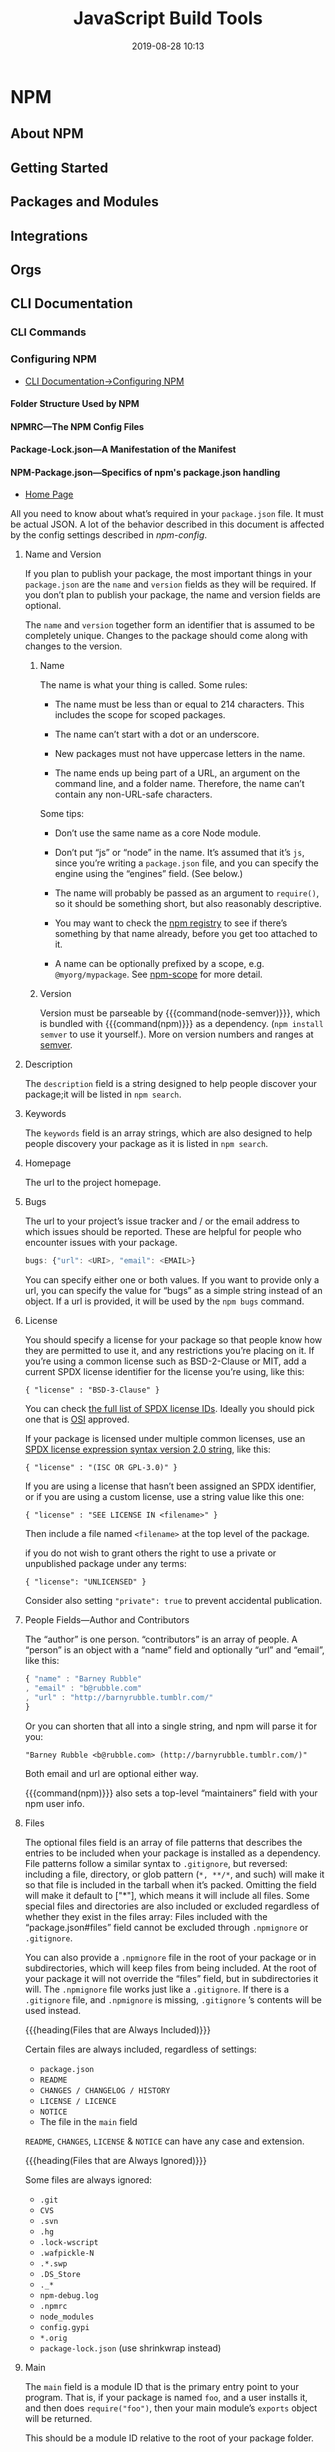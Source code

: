 # -*- mode:org -*-

#+title:JavaScript Build Tools
#+date:2019-08-28 10:13
#+macro: version Version 0.0.15

* NPM
** About NPM
** Getting Started
** Packages and Modules
** Integrations
** Orgs
** CLI Documentation
*** CLI Commands
*** Configuring NPM
- [[https://docs.npmjs.com/cli-documentation/files][CLI Documentation->Configuring NPM]]

**** Folder Structure Used by NPM

**** NPMRC---The NPM Config Files

**** Package-Lock.json---A Manifestation of the Manifest

**** NPM-Package.json---Specifics of npm's package.json handling
- [[https://docs.npmjs.com/files/package.json][Home Page]]

All you need to know about what’s required in your ~package.json~ file.  It
must be actual JSON.  A lot of the behavior described in this document is
affected by the config settings described in [[*Using NPM][npm-config]].

***** Name and Version
If you plan to publish your package, the most important things in your
~package.json~ are the =name= and =version= fields as they will be required.
If you don’t plan to publish your package, the name and version fields are
optional.

The =name= and =version= together form an identifier that is assumed to be
completely unique.  Changes to the package should come along with changes to
the version.

****** Name
The name is what your thing is called.  Some rules:

- The name must be less than or equal to 214 characters.  This includes the
  scope for scoped packages.

- The name can’t start with a dot or an underscore.

- New packages must not have uppercase letters in the name.

- The name ends up being part of a URL, an argument on the command line, and a
  folder name.  Therefore, the name can’t contain any non-URL-safe characters.


Some tips:

- Don’t use the same name as a core Node module.

- Don’t put “js” or “node” in the name.  It’s assumed that it’s ~js~, since
  you’re writing a ~package.json~ file, and you can specify the engine using
  the “engines” field.  (See below.)

- The name will probably be passed as an argument to ~require()~, so it should
  be something short, but also reasonably descriptive.

- You may want to check the [[https://www.npmjs.com/][npm registry]] to see if there’s something by that
  name already, before you get too attached to it.

- A name can be optionally prefixed by a scope, e.g. ~@myorg/mypackage~.  See
  [[https://docs.npmjs.com/misc/scope][npm-scope]] for more detail.

****** Version
Version must be parseable by {{{command(node-semver)}}}, which is bundled with
{{{command(npm)}}} as a dependency.  (=npm install semver= to use it
yourself.).  More on version numbers and ranges at [[https://docs.npmjs.com/misc/semver][semver]].

***** Description
#+cindex:@code{description} field
#+cindex:@code{npm search}
The =description= field is a string designed to help people discover your
package;it will be listed in ~npm search~.

***** Keywords
#+cindex:@code{keywords} field
#+cindex:@code{npm search}
The =keywords= field is an array strings, which are also designed to help
people discovery your package as it is listed in ~npm search~.

***** Homepage
#+cindex:@code{homepage} field
The url to the project homepage.

***** Bugs
#+cindex:@code{bugs} field
#+cindex:url
#+cindex:email
#+cindex:@code{npm bugs}
The url to your project’s issue tracker and / or the email address to which
issues should be reported.  These are helpful for people who encounter issues
with your package.

#+begin_src js
bugs: {"url": <URI>, "email": <EMAIL>}
#+end_src

You can specify either one or both values.  If you want to provide only a url,
you can specify the value for “bugs” as a simple string instead of an object.
If a url is provided, it will be used by the ~npm bugs~ command.

***** License
#+cindex:@code{license} field
#+cindex:SPDX license expression
You should specify a license for your package so that people know how they are
permitted to use it, and any restrictions you’re placing on it.  If you’re
using a common license such as BSD-2-Clause or MIT, add a current SPDX license
identifier for the license you’re using, like this:

: { "license" : "BSD-3-Clause" }

You can check [[https://spdx.org/licenses/][the full list of SPDX license IDs]].  Ideally you should pick one
that is [[https://opensource.org/licenses/alphabetical][OSI]] approved.

If your package is licensed under multiple common licenses, use an [[https://www.npmjs.com/package/spdx][SPDX license
expression syntax version 2.0 string]], like this:

: { "license" : "(ISC OR GPL-3.0)" }

If you are using a license that hasn’t been assigned an SPDX identifier, or if
you are using a custom license, use a string value like this one:

: { "license" : "SEE LICENSE IN <filename>" }

Then include a file named =<filename>= at the top level of the package.

if you do not wish to grant others the right to use a private or unpublished
package under any terms:

: { "license": "UNLICENSED" }

Consider also setting ="private": true= to prevent accidental publication.

***** People Fields---Author and Contributors
#+cindex:@code{people} fields
#+cindex:@code{author} field
#+cindex:@code{contributors} field
The “author” is one person. “contributors” is an array of people.  A “person” is
an object with a “name” field and optionally “url” and “email”, like this:

#+begin_src js
{ "name" : "Barney Rubble"
, "email" : "b@rubble.com"
, "url" : "http://barnyrubble.tumblr.com/"
}
#+end_src

Or you can shorten that all into a single string, and npm will parse it for
you:

: "Barney Rubble <b@rubble.com> (http://barnyrubble.tumblr.com/)"

Both email and url are optional either way.

#+cindex:@code{maintainers} field
#+cindex:npm user info
{{{command(npm)}}} also sets a top-level “maintainers” field with your npm user
info.

***** Files
#+cindex:@code{files} field
#+cindex:file patterns
#+cindex:@file{.gitignore}
#+cindex:glob patterns
The optional files field is an array of file patterns that describes the
entries to be included when your package is installed as a dependency.  File
patterns follow a similar syntax to ~.gitignore~, but reversed: including a
file, directory, or glob pattern (=*, **/*=, and such) will make it so that
file is included in the tarball when it’s packed.  Omitting the field will make
it default to ["*"], which means it will include all files.  Some special files
and directories are also included or excluded regardless of whether they exist
in the files array: Files included with the “package.json#files” field cannot
be excluded through ~.npmignore~ or ~.gitignore~.

#+cindex:@file{.npmignore} file
You can also provide a ~.npmignore~ file in the root of your package or in
subdirectories, which will keep files from being included.  At the root of your
package it will not override the “files” field, but in subdirectories it will.
The ~.npmignore~ file works just like a ~.gitignore~.  If there is a
~.gitignore~ file, and ~.npmignore~ is missing, ~.gitignore~ ’s contents will
be used instead.

{{{heading(Files that are Always Included)}}}

Certain files are always included, regardless of settings:

- ~package.json~
- ~README~
- ~CHANGES / CHANGELOG / HISTORY~
- ~LICENSE / LICENCE~
- ~NOTICE~
- The file in the =main= field


=README=, =CHANGES=, =LICENSE= & =NOTICE= can have any case and extension.

{{{heading(Files that are Always Ignored)}}}

Some files are always ignored:

- ~.git~
- ~CVS~
- ~.svn~
- ~.hg~
- ~.lock-wscript~
- ~.wafpickle-N~
- ~.*.swp~
- ~.DS_Store~
- ~._*~
- ~npm-debug.log~
- ~.npmrc~
- ~node_modules~
- ~config.gypi~
- ~*.orig~
- ~package-lock.json~ (use shrinkwrap instead)

***** Main
#+cindex:@code{main} field
The =main= field is a module ID that is the primary entry point to your
program.  That is, if your package is named =foo=, and a user installs it, and
then does ~require("foo")~, then your main module’s =exports= object will be
returned.

This should be a module ID relative to the root of your package folder.

For most modules, it makes the most sense to have a main script and often not
much else.

***** Browser
#+cindex:@code{browser} field
#+cindex:client-side
If your module is meant to be used client-side the =browser= field should be
used instead of the =main= field.  This is helpful to hint users that it might
rely on primitives that aren’t available in Node.js modules. (e.g. window).

***** Bin
#+cindex:@code{bin} field
#+cindex:executable files
#+cindex:@code{PATH}
A lot of packages have one or more executable files that they’d like to install
into the {{{var(PATH)}}}.  {{{command(npm)}}} makes this pretty easy (in fact,
it uses this feature to install the “npm” executable.)

To use this, supply a =bin= field in your ~package.json~ which is a map of
command name to local file name.  On install, {{{command(npm)}}} will symlink
that file into ~prefix/bin~ for global installs, or ~./node_modules/.bin/~ for
local installs.

For example, myapp could have this:

: { "bin" : { "myapp" : "./cli.js" } }

So, when you install =myapp=, it’ll create a symlink from the ~cli.js~ script
to ~/usr/local/bin/myapp~.

#+cindex:script
If you have a single executable, and its name should be the name of the
package, then you can just supply it as a string.  For example:

#+begin_src js
{ "name": "my-program"
, "version": "1.2.5"
, "bin": "./path/to/program" }
#+end_src

would be the same as this:

#+begin_src js
{ "name": "my-program"
, "version": "1.2.5"
, "bin" : { "my-program" : "./path/to/program" } }
#+end_src

Make sure that your file(s) referenced in bin starts with ~#!/usr/bin/env
node~, otherwise the scripts are started without the node executable!

**** Shrinkwrap.json---A Publishable Lockfile

*** Using NPM

* Babel
** Description
{{{heading(Babel is a JavaScript compiler)}}}

#+cindex:Babel
#+cindex:ECMAScript 2015
Babel is a toolchain that is mainly used to convert ECMAScript 2015+ code into
a backwards compatible version of JavaScript in current and older browsers or
environments.

Here are the main things Babel can do for you:

- Transform syntax

- Polyfill features that are missing in your target environment (through
  =@babel/polyfill=)

* WebPack
- [[https://webpack.js.org][WebPack Home]]


{{{heading(Webpack Concepts)}}}

#+cindex:bundler
#+cindex:module bundler
#+cindex:dependency graph
{{{command(webpack)}}} is a static module bundler for modern JavaScript
applications.  When {{{command(webpack)}}} processes your application, it
internally builds a *dependency graph* which maps every module your project
needs and generates one or more bundles.  Since version 4.0.0,
{{{command(webpack)}}} does not require a configuration file to bundle your
project.

** Guides
#+name:org-babel-tangle-file
#+header: :results output :exports results
#+begin_src emacs-lisp
(org-babel-tangle-file "Build_Tools.org")
#+end_src

*** Getting Started
#+cindex:modules, compile
#+cindex:compile modules
{{{command(webpack)}}} is used to compile JavaScript modules.

{{{noindent}}}You can interface with {{{command(webpack)}}} either from its CLI
or API.

**** Basic Setup

{{{heading(Install Webpack and Webpack CLI)}}}

1. Create a project directory and move into it:

   : mkdir examples/guides/getting-started/webpack-demo
   : cd examples/guides/getting-started/webpack-demo

2. Initialize {{{command(npm)}}}:
   : yarn init --yes --private

   The {{{option(--private)}}} option prevents the package from accidentally
   being published.

3. Install {{{command(webpack)}}} and {{{command(webpack-cli)}}} locally as
   development dependencies:

   : yarn add --dev webpack webpack-cli


#+caption:Webpack Basic Setup
#+name:webpack-basic-setup
#+header: :dir examples/guides/getting-started/webpack-demo
#+header: :results output :exports results
#+begin_src sh
#mkdir -p examples/guides/getting-started/webpack-demo
#cd examples/guides/getting-started/webpack-demo
yarn init --yes --private
yarn add webpack webpack-cli --dev
#+end_src

{{{heading(Create the Project Directory Structure)}}}

Now create the following directory structure, files and their contents, i.e.,
add a ~src~ directory for the project's ~index.js~ file, and add the project's
root HTML file, ~index.html~:

#+begin_example
webpack-demo
  |- package.json
+ |- index.html
+ |- /src
+   |- index.js
#+end_example

{{{subheading(Add Project's src/index.js File)}}}

#+caption:Install src/index.js
#+name:install-src-index.js
#+header: :mkdirp yes
#+begin_src js :tangle examples/guides/getting-started/webpack-demo/src/index.js
function component() {
  const element = document.createElement('div');

  // Lodash, currently included via a script, is required for this line to work
  element.innerHTML = _.join(['Hello', 'webpack'], ' ');

  return element;
}

document.body.appendChild(component());
#+end_src

{{{subheading(Add Project's index.html File)}}}

#+caption: Install index.html
#+name:install-index.html
#+begin_src html :tangle examples/guides/getting-started/webpack-demo/index.html
<!doctype html>
<html>
  <head>
    <title>Getting Started</title>
    <script src="https://unpkg.com/lodash@4.16.6"></script>
  </head>
  <body>
    <script src="./src/index.js"></script>
  </body>
</html>
#+end_src

***** Package.json After Basic Setup

{{{heading(Modify package.json)}}}

Remove the ~package.json~ file's =main= property:

#+name:remove-the-main-entry
#+header: :dir examples/guides/getting-started/webpack-demo
#+header: :results output :exports results
#+begin_src sh
sed -i '' -e '/main/d'
#+end_src

Let's look at what the ~package.json~ file looks like at this point:

#+name:show-package.json
#+header: :dir examples/guides/getting-started/webpack-demo
#+header: :results output :exports results
#+begin_src sh
cat package.json
#+end_src

***** Implicit Dependencies

#+cindex:dependencies, implicit
In this example, there are implicit dependencies between the =<script>= tags.
Our ~index.js~ file depends on {{{command(lodash)}}} being included in the page
before it runs.  This is because ~index.js~ never explicitly declares a need
for {{{command(lodash)}}}; it just assumes that the global variable ~_~ exists.

There are problems with managing JavaScript projects this way:

- It is not immediately apparent that the script depends on an external library.

- If a dependency is missing, or included in the wrong order, the application
  will not function properly.

- If a dependency is included but not used, the browser will be forced to
  download unnecessary code.


Let's use {{{command(webpack)}}} to manage these scripts instead.

**** Creating a Bundle
#+cindex:directory structure
#+cindex:source code directory @file{/src}
#+cindex:@file{/src} directory
#+cindex:distribution code directory @file{/dist}
#+cindex:@file{/dist} directory
First we'll tweak our directory structure slightly, separating the "source"
code (~/src~) from our "distribution" code (~/dist~).  The {{{dfn(source)}}}
code is the code that we'll write and edit.  The {{{dfn(distribution)}}} code
is the minimized and optimized output of our build process that will eventually
be loaded in the browser. Tweak the directory structure as follows:

{{{heading(Project Directory Structure)}}}

#+begin_example
 webpack-demo
  |- package.json
+ |- /dist
+   |- index.html
- |- index.html
  |- /src
    |- index.js
#+end_example

#+name:tweak-project-directory-structure
#+header: :dir examples/guides/getting-started/webpack-demo
#+header: :results output :exports both
#+begin_src sh
mkdir dist
mv index.html dist
#+end_src

***** Adding lodash as a Dependency

To bundle the {{{command(lodash)}}} dependency with ~index.js~, we'll need to
install the library locally:

#+caption:Install lodash locally
#+name:install-lodash-locally
#+header: :dir examples/guides/getting-started/webpack-demo
#+header: :results output :exports both
#+begin_src sh
yarn add lodash
#+end_src

***** Import lodash into the Script File

#+caption:Import lodash in index.js File
#+name:import-lodash-in-index.js
#+header: :dir examples/guides/getting-started/webpack-demo/src
#+header: :results silent :exports both
#+begin_src sh
sed -i '' -e '1i \
import _ from '"'"'lodash'"'"';\
\
' index.js
#+end_src

** WebPack Core Concepts
#+cindex:core concepts
To get started you only need to understand its Core Concepts:

*** Entry
#+cindex:entry point
#+cindex:default entry point
#+cindex:@code{entry} property
#+cindex:configuration
#+cindex:dependency graph
- Entry point ::

                 An entry point indicates which module {{{command(webpack)}}}
                 should use to begin building out its internal dependency
                 graph.  {{{command(webpack)}}} will figure out which other
                 modules and libraries that entry point depends on (directly
                 and indirectly).

                 The default entry point value is ~./src/index.js~.

                 You can specify a different (or multiple entry points) by
                 configuring the =entry= property in the webpack configuration.

                 #+caption:Entry Point in webpack.config.js
                 #+name:entry-webpack-config
                 #+begin_src js
                 module.exports = {
                     entry: './path/to/my/entry/file.js'
                 }
                 #+end_src

*** Output

#+cindex:@code{output} property
#+cindex:emit
#+cindex:default output path
#+cindex:main output file
- Output property ::

     The =output= property tells {{{command(webpack)}}} where to emit the
     bundles it creates and how to name these files.

     The default output path for the main output file is ~./dist/main.js~, and
     the ~./dist~ folder for any other generate files.

     You can configure this part of the process by specifying an =output= field
     in your configuration:

     #+caption:Main Output File
     #+name:main-output-webpack-config
     #+begin_src js
     const path = require('path');

     module.exports = {
       entry: './path/to/my/entry/file.js',
       output: {
         path: path.resolve(__dirname, 'dist'),
         filename: 'my-first-webpack.bundle.js'
       }
     };
     #+end_src

     #+cindex:bundle name
     #+cindex:bundle path
     We use the ~output.filename~ and the ~output.path~ properties to tell
     {{{command(webpack)}}} the name of our bundle and where we want it to be
     emitted to.

     #+cindex:@code{path} module
     #+cindex:Node.js module, @code{path}
     The ~path~ module being imported at the top is a core Node.js module that
     gets used to manipulate file paths.

     #+attr_texinfo: :options Path resolve ([...paths])
     #+begin_defmethod
     - ...paths :: <string> a sequence of paths or path segments

     - __dirname :: <string> from Node.js Module, ~__dirname~ is the directory
                    name of the current module.  This is the same as the
                    ~path.dirname(__filename)~.

     - Returns :: <string> absolute path


     The ~path.resolve()~ method resolves a sequence of paths or path segments
     into an absolute path.  The given sequence of paths is processed from
     right to left, with each subsequent path prepended until an absolute path
     is constructed.  If after processing all given path segments an absolute
     path has not yet been generated, the current working directory is used.
     The resulting path is normalized and trailing slashes are removed unless
     the path is resolved to the root directory.  If no path segments are
     passed, ~path.resolve()~ will return the absolute path of the current
     working directory.
     #+end_defmethod

*** Loaders
#+cindex:JSON
#+cindex:JavaScript
{{{command(webpack)}}} only understands JavaScript and JSON files.

- Loaders ::

             #+cindex:dependency graph
             /Loaders/ allow {{{command(webpack)}}} to process other types of
             files and convert them into valid modules that can be consumed by
             your application and added to the dependency graph.

             #+cindex:dependency graph
             The ability to import any type of module, e.g. ~.css~ files, is a
             feature specific to {{{command(webpack)}}} and may not be
             supported by other bundlers or task runners.  We feel this
             extension of the language is warranted as it allows developers to
             build a more accurate dependency graph.


At a high level, loaders have two properties in your webpack configuration:

- =test= property ::

     The =test= property identifies which file or files should be transformed.

- =use= property ::

     The =use= property indicates which loader should be used to do the
                    transforming.


#+caption:webpack.config.js with Module Loaders
#+name:webpack-config-with-loaders
#+begin_src js
const path = require('path');

module.exports = {
  output: {
    filename: 'my-first-webpack.bundle.js'
  },
  module: {
    rules: [
      { test: /\.txt$/,
        use: 'raw-loader'
      }
    ]
  }
};
#+end_src

The configuration above has defined a =rules= property for a single module with
two required properties: =test= and =use=.  This tells webpack's compiler the
following:

#+begin_quote
"webpack compiler, when you come across a path that resolves to a '.txt' file
inside of a ~require()/import~ statement, use the ~raw~ -loader to transform it
before you add it to the bundle."
#+end_quote

#+cindex:rules, define
#+cindex:define rules
#+cindex:@code{module.rules}
When defining rules in your ~webpack.config.js~ file, you are defining them
under =module.rules= and not =rules=.  For your benefit, {{{command(webpack)}}}
will warn you if this is done incorrectly.

#+cindex:@code{regex}
When Using ~regex~ to match files, you may not quote it; i.e ~/\.txt$/~ is not
the same as '/\.txt$/' or "/\.txt$/".  The former instructs
{{{command(webpack)}}} to match any file that ends with ~.txt~ and the latter
instructs {{{command(webpack)}}} to match a single file with an absolute path
'.txt'; this is likely not your intention.

*** Plugins
#+cindex:plugin
While loaders are used to transform certain types of modules, /plugins/ can be
leveraged to perform a wider range of tasks like:

- bundle optimization,
- asset management and
- injection of environment variables


#+cindex:plugins list
See [[https://webpack.js.org/plugins][list of plugins]] for many available plugins.

{{{heading(Using Plugins)}}}

In order to use a plugin, you need to ~require()~ it and add it to the
=plugins= array.  Most plugins are customizable through options.  Since you can
use a plugin multiple times in a config for different purposes, you need to
create an instance of it by calling it with the ~new~ operator.

#+caption:webpack.config.js Demonstrating plugins
#+name:webpack-config-demonstrating-plugins
#+begin_src js
const HtmlWebpackPlugin = require('html-webpack-plugin'); //installed via npm
const webpack = require('webpack'); //to access built-in plugins

module.exports = {
  module: {
    rules: [
      { test: /\.txt$/, use: 'raw-loader' }
    ]
  },
  plugins: [
    new HtmlWebpackPlugin({template: './src/index.html'})
  ]
};
#+end_src

#+cindex:HTML file
#+cindex:HTML plugin
#+cindex:plugin, HTML
In the example above, the ~html-webpack-plugin~ generates an HTML file for your
application by injecting automatically all your generated bundles.

*** Mode
By setting the mode parameter to either:

- =development=
- =production= (default)
- =none=


{{{noindent}}}you can enable webpack's built-in optimizations that correspond
to each environment.  The default value is =production=.

#+caption:webpack.config.js Demonstrating Mode
#+name:webpack-config-demonstrating-mode
#+begin_src js
module.exports = {
  mode: 'production'
};
#+end_src

*** Browser Compatibility
#+cindex:browsers
#+cindex:ES5-compliant
#+cindex:IE8
#+cindex:@file{Promise}
#+cindex:@code{import()}
#+cindex:@code{reqeuire.ensure()}
#+cindex:polyfill
{{{command(webpack)}}} supports all browsers that are ES5-compliant (IE8 and
below are not supported).  {{{command(webpack)}}} needs ~Promise~ for
~import()~ and ~require.ensure()~.  If you want to support older browsers, you
will need to load a polyfill before using these expressions.

** Entry Points
#+cindex:@code{entry} property
#+cindex:configuration, entry
 There are multiple ways to define the =entry= property in your webpack
 configuration.

*** Single Entry Shorthand Syntax
#+cindex:single entry syntax
#+cindex:syntax, single entry
This is a great choice when you are looking to quickly setup a webpack
configuration for an application or tool with one entry point (i.e. a library).
However, there is not much flexibility in extending or scaling your
configuration with this syntax.

{{{heading(Usage Single Entry)}}}

: entry: string|Array<string>

{{{subheading(webpack.config.js Single Entry)}}}

#+begin_src js
module.exports = {
  entry: './path/to/my/entry/file.js'
};
#+end_src

The single entry syntax for the =entry= property is a shorthand for:

#+begin_src js
module.exports = {
  entry: {
    main: './path/to/my/entry/file.js'
  }
};
#+end_src

#+cindex:multi-main entry
#+cindex:multiple dependent files
#+cindex:chunk, dependency graph
Passing an array of file paths to the =entry= property creates what is known as
a "multi-main entry".  This is useful when you would like to inject multiple
dependent files together and graph their dependencies into one "chunk".

*** Object Syntax
#+cindex:object syntax, @code{entry}
#+cindex:@code{entry} property, object syntax
The object syntax is more verbose.  However, this is the most scalable way of
defining =entry/entries= in your application.

{{{heading(Usage for Object Syntax)}}}

: entry: {[entryChunkName: string]: string|Array<string>}

#+caption:webpack.config.js Entry Object Syntax example
#+name:webpack-config-entry-object-syntax
#+begin_src js
module.exports = {
  entry: {
    app: './src/app.js',
    adminApp: './src/adminApp.js'
  }
};
#+end_src

*** Scenarios
**** Separate App and Vendor Entries
In webpack version < 4 it was common to add vendors as a separate entry point
to compile it as a separate file (in combination with the ~CommonsChunkPlugin~).

This is discouraged in webpack 4.  Instead, the =optimization.splitChunks=
option takes care of separating vendors and app modules and creating a separate
file.  Do not create an entry for vendors or other stuff that is not the
starting point of execution.

**** Multi-page Application
As a rule of thumb: Use exactly one entry point for each HTML document.

#+cindex:multi-page application
#+cindex:scenario, mutli-page application
#+caption:webpack.config.js Entry Multi-page App Scenario
#+name:webpack-config-entry-multi-page-app-scenario
#+begin_src js
module.exports = {
  entry: {
    pageOne: './src/pageOne/index.js',
    pageTwo: './src/pageTwo/index.js',
    pageThree: './src/pageThree/index.js'
  }
};
#+end_src

#+cindex:dependency graphs, multiple
We are telling {{{command(webpack)}}} that we would like 3 separate dependency
graphs.  In a multi-page application, the server is going to fetch a new HTML
document for you.  The page reloads this new document and assets are
redownloaded.  However, this gives us the unique opportunity to do multiple
things:

  #+cindex:@code{optimization.splitChunks}
  #+cindex:shared application code
  #+cindex:multi-page applications
- ~optimization.splitChunks~ :: use this to create bundles of shared
     application code between each page.  Multi-page applications that reuse a
     lot of code/modules between entry points can greatly benefit from these
     techniques, as the number of entry points increases.

** Output
#+cindex:@code{output} configuration
#+attr_texinfo: :indic code
- output ::

            =output= configuration options tells {{{command(webpack)}}} how to
            write the compiled files to disk.  While there can be multiple
            =entry= points, only one =output= configuration is specified.

            The minimum requirement for the output property in your webpack
            config is to set its value to an object including the following
            property:

            - =filename= : <'bundle.js'>

            #+begin_src js
            module.exports = {
                output: {
                    filename: 'bundle.js',
                }
            };
            #+end_src

            This configuration would output a single ~bundle.js~ file into the
            ~dist~ directory.


{{{heading(Multiple Entry Points)}}}

#+cindex:substitutions
#+cindex:chunk
#+cindex:CommonsChunkPlugin
If your configuration creates more than a single "chunk" (as with multiple
entry points or when using plugins like CommonsChunkPlugin), you should use
=substitutions= to ensure that each file has a unique name.

#+begin_src js
module.exports = {
  entry: {
    app: './src/app.js',
    search: './src/search.js'
  },
  output: {
    filename: '[name].js',
    path: __dirname + '/dist'
  }
};

// writes to disk: ./dist/app.js, ./dist/search.js
#+end_src

~[name]~ substitutes the entry names for the output names.

{{{heading(Advanced)}}}

Here's a more complicated example of using a CDN and hashes for assets:

#+begin_src js
module.exports = {
  //...
  output: {
    path: '/home/proj/cdn/assets/[hash]',
    publicPath: 'https://cdn.example.com/assets/[hash]/'
  }
};
#+end_src

In cases where the eventual =publicPath= of output files isn't known at compile
time, it can be left blank and set dynamically at runtime via the
~__webpack_public_path__~ variable in the entry point file:

#+begin_src js
__webpack_public_path__ = myRuntimePublicPath;

// rest of your application entry
#+end_src

** Loaders
#+cindex:loader
#+cindex:pre-process
#+cindex:tasks
Loaders are transformations that are applied on the source code of a module.
They allow you to pre-process files as you import or “load” them.  Thus,
loaders are kind of like “tasks” in other build tools and provide a powerful
way to handle front-end build steps.  Loaders can transform files from a
different language (like TypeScript) to JavaScript or inline images as data
URLs.  Loaders even allow you to do things like import CSS files directly from
your JavaScript modules!

{{{heading(Install Loaders)}}}

#+cindex:install loader
For example, you can use loaders to tell webpack to load a CSS file or to
convert TypeScript to JavaScript.  To do this, you would start by installing the
loaders you need:

#+begin_src sh
npm install --save-dev css-loader
npm install --save-dev ts-loader
#+end_src

And then instruct webpack to use the =css-loader= for every ~.css~ file and the
=ts-loader= for all ~.ts~ files:

#+name:webpack-config-loader-example
#+begin_src js
module.exports = {
  module: {
    rules: [
      { test: /\.css$/, use: 'css-loader' },
      { test: /\.ts$/, use: 'ts-loader' }
    ]
  }
};
#+end_src

*** Using Loaders

There are three ways to use loaders in your application:

- Configuration :: Specify them in your webpack.config.js file (recommended
                   way)

- Inline :: Specify them explicitly in each ~import~ statement

- CLI :: Specify them within a shell command


**** Configuration

#+cindex:@code{module.rules}
=module.rules= allows you to specify several loaders within your webpack
configuration.  This is a concise way to display loaders, and helps to maintain
clean code.  It also offers you a full overview of each respective loader.

Loaders are evaluated/executed from right to left (or from bottom to top).  In
the example below execution starts with =sass-loader=, continues with
=css-loader= and finally ends with =style-loader=.

#+name:webpack-config-loader-order
#+begin_src js
module.exports = {
  module: {
    rules: [
      {
        test: /\.css$/,
        use: [
          // style-loader
          { loader: 'style-loader' },
          // css-loader
          {
            loader: 'css-loader',
            options: {
              modules: true
            }
          },
          // sass-loader
          { loader: 'sass-loader' }
        ]
      }
    ]
  }
};
#+end_src

**** Inline
It's possible to specify loaders in an ~import~ statement, or any equivalent
"importing" method.  Separate loaders from the resource with =!=.  Each part is
resolved relative to the current directory.

: import Styles from 'style-loader!css-loader?modules!./styles.css';

It's possible to override any loaders, preLoaders and postLoaders from the
configuration by prefixing the inline import statement:

- Prefixing with =!= will disable all configured normal loaders

- Prefixing with =!!= will disable all configured loaders (preLoaders, loaders,
  postLoaders)

- Prefixing with =-!= will disable all configured preLoaders and loaders but
  not postLoaders


Options can be passed with a query parameter, e.g. =?key=value&foo=bar=, or a
JSON object, e.g. =?{"key":"value","foo":"bar"}=.

**** CLI
You can also use loaders through the CLI:

: webpack --module-bind jade-loader --module-bind 'css=style-loader!css-loader'

This uses the =jade-loader= for ~.jade~ files, and the =style-loader= and
=css-loader= for ~.css~ files.

*** Loader Features

#+cindex:chain loaders
- Loaders can be chained.  Each loader in the chain applies transformations to
  the processed resource.  A chain is executed in reverse order.  The first
  loader passes its result (resource with applied transformations) to the next
  one, and so forth.  Finally, webpack expects JavaScript to be returned by the
  last loader in the chain.

  #+cindex:synchronous
  #+cindex:asynchronous
- Loaders can be synchronous or asynchronous.

  #+cindex:Node.js
- Loaders run in Node.js and can do everything that’s possible there.

  #+cindex:options object
  #+cindex:query parameters
- Loaders can be configured with an options object (using query parameters to
  set options is still supported but has been deprecated).

  #+cindex:export
- Normal modules can export a loader in addition to the normal ~main~ via
  ~package.json~ with the =loader= field.

- Plugins can give loaders more features.

- Loaders can emit additional arbitrary files

*** Resolving Loaders
#+cindex:resolution, loader
#+cindex:loader resolution
#+cindex:module path
Loaders follow the standard module resolution.  In most cases it will be loaded
from the module path (think ~npm install~, ~node_modules~).

#+cindex:Node.js
A loader module is expected to export a function and be written in Node.js
compatible JavaScript.  They are most commonly managed with {{{command(npm)}}},
but you can also have custom loaders as files within your application.  By
convention, loaders are usually named ~xxx-loader~ (e.g. ~json-loader~).

** Plugins
#+cindex:plugin
Plugins serve the purpose of doing anything else that a loader cannot do.

A webpack plugin is a JavaScript object that has an ~apply~ method.  This
~apply~ method is called by the webpack compiler, giving access to the entire
compilation lifecycle.  Since plugins can take arguments/options, you must pass
a ~new~ instance to the =plugins= property in your webpack configuration.

*** Using Plugins
There are multiple ways to use plugins.

**** Configuration

#+name:webpack-config-plugins-example
#+begin_src js
const HtmlWebpackPlugin = require('html-webpack-plugin'); //installed via npm
const webpack = require('webpack'); //to access built-in plugins
const path = require('path');

module.exports = {
  entry: './path/to/my/entry/file.js',
  output: {
    filename: 'my-first-webpack.bundle.js',
    path: path.resolve(__dirname, 'dist')
  },
  module: {
    rules: [
      {
        test: /\.(js|jsx)$/,
        use: 'babel-loader'
      }
    ]
  },
  plugins: [
    new webpack.ProgressPlugin(),
    new HtmlWebpackPlugin({template: './src/index.html'})
  ]
};
#+end_src

**** Node.js
#+cindex:Node.js plugin
#+cindex:Node API
#+cindex:@code{plugins} property
When using the Node API, you can also pass plugins via the =plugins= property
in the configuration.

#+name:some-node-script-js
#+begin_src js
const webpack = require('webpack'); //to access webpack runtime
const configuration = require('./webpack.config.js');

let compiler = webpack(configuration);

new webpack.ProgressPlugin().apply(compiler);

compiler.run(function(err, stats) {
  // ...
});
#+end_src

** Configuration
- See: [[https://webpack.js.org/configuration/][Configuration section]] for all supported configuration options


#+cindex:configuration file
#+cindex:webpack configuration
Webpack's configuration file is a JavaScript file that exports a =webpack=
configuration.  This configuration is then processed by webpack based upon its
defined properties.

#+cindex:Node.js
#+cindex:CommonJS module
Because it's a standard Node.js =CommonJS= module, you can do the following:

- import other files via ~require(...)~

- use utilities on npm via ~require(...)~

- use JavaScript control flow expressions, e.g. the =?:= operator

- use constants or variables for often used values

- write and execute functions to generate a part of the configuration


The following practices should be avoided:

- Access CLI arguments, when using the webpack CLI (instead write your own CLI,
  or use {{{option(--env)}}})

- Export non-deterministic values (calling webpack twice should result in the
  same output files)

- Write long configurations (instead split the configuration into multiple
  files)


#+begin_cartouche
The most important part to take away from this document is that there are many
different ways to format and style your webpack configuration. The key is to
stick with something consistent that you and your team can understand and
maintain.
#+end_cartouche

{{{heading(Examples)}}}

{{{subheading(Simple Configuration)}}}

#+caption:~webpack.config.js~ Simple Configuration Example
#+name:webpack-config-js-simple-configuration
#+begin_src js
var path = require('path');

module.exports = {
  mode: 'development',
  entry: './foo.js',
  output: {
    path: path.resolve(__dirname, 'dist'),
    filename: 'foo.bundle.js'
  }
};
#+end_src

{{{subheading(Multiple Targets)}}}

Along with exporting a single configuration as an object, function or Promise,
you can export multiple configurations.  When running {{{command(webpack)}}},
all configurations are built.  However, if you pass a name to
{{{option(--config-name)}}} flag, {{{command(webpack)}}} will only build that
specific configuration.

#+cindex:AMD
#+cindex:CommonJS
For instance, this is useful for bundling a library for multiple targets such
as AMD and CommonJS:

#+caption:~webpack.config.js~ Multiple targets example
#+name:webpack-config-js-multiple-targets
#+begin_src js
module.exports = [{
  output: {
    filename: './dist-amd.js',
    libraryTarget: 'amd'
  },
  name: 'amd',
  entry: './app.js',
  mode: 'production',
}, {
  output: {
    filename: './dist-commonjs.js',
    libraryTarget: 'commonjs'
  },
  name: 'commonjs',
  entry: './app.js',
  mode: 'production',
}];
#+end_src

** Modules
{{{heading(WebPack Modules)}}}

#+cindex:Node.js
#+cindex:modular programming
#+cindex:module
#+cindex:modular JavaScript
Node.js has supported modular programming almost since its inception.  On the
web, however, support for modules has been slow to arrive.  Multiple tools
exist that support modular JavaScript on the web, with a variety of benefits
and limitations.  {{{command(webpack)}}} builds on lessons learned from these
systems and applies the concept of modules to any file in your project.

{{{subheading(WebPack Module Dependencies)}}}

In contrast to Node.js modules, {{{command(webpack)}}} modules can express
their dependencies in a variety of ways.  A few examples are:

#+cindex:ES2015
#+cindex:import statement
- An ES2015 import statement

  #+cindex:CommonJS
  #+cindex:@code{require()} statement
- A CommonJS ~require()~ statement

  #+cindex:AMD
  #+cindex:@code{define} statement
  #+cindex:@code{require} statement
- An AMD ~define~ and ~require~ statement

  #+cindex:@code{@@import} statement
  #+cindex:css/sass/less file
- An =@import= statement inside of a css/sass/less file.

  #+cindex:image url
  #+cindex:@code{url(...)}
  #+cindex:@code{<img src=...>}
- An image url in a stylesheet (~url(...)~) or html (~<img src=...>~) file.


{{{subheading(Supported Module Types)}}}

#+cindex:loaders
{{{command(webpack)}}} supports modules written in a variety of languages and
preprocessors, via loaders.  Loaders describe to {{{command(webpack)}}} how to
process non-JavaScript modules and include these dependencies into your
bundles.  The {{{command(webpack)}}} community has built loaders for a wide
variety of popular languages and language processors, including:

- CoffeeScript

- TypeScript

- ESNext (Babel)

- Sass

- Less

- Stylus


See [[https://webpack.js.org/loaders][Loaders]] for a full list of loaders.

Overall, {{{command(webpack)}}} provides a powerful and rich API for
customization that allows one to use {{{command(webpack)}}} for any stack,
while staying non-opinionated about your development, testing, and production
workflows.

** Module Resolution
#+cindex:resolver
A /resolver/ is a library which helps in locating a module by its absolute
path.  A module can be required as a dependency from another module as:

: import foo from 'path/to/module';
or
: require('path/to/module');

The dependency module can be from the application code or a third-party
library.  The resolver helps {{{command(webpack)}}} find the module code that
needs to be included in the bundle for every such =require/import= statement.
{{{command(webpack)}}} uses [[https://github.com/webpack/enhanced-resolve][enhanced-resolve]] to resolve file paths while
bundling modules.

*** Resolving Rules
Using [[https://github.com/webpack/enhanced-resolve][enhanced-resolve]], webpack can resolve three kinds of file paths:

{{{heading(Absolute paths)}}}

#+begin_src js
import '/home/me/file';

import 'C:\\Users\\me\\file';
#+end_src

Since we already have the absolute path to the file, no further resolution is
required.

{{{heading(Relative paths)}}}

#+begin_src js
import '../src/file1';
import './file2';
#+end_src

In this case, the directory of the resource file where the =import= or
=require= occurs is taken to be the =context= directory.  The relative path
specified in the =import/require= is joined to this =context= path to produce
the absolute path to the module.

{{{heading(Module paths)}}}

#+begin_src js
import 'module';
import 'module/lib/file';
#+end_src

Modules are searched for inside all directories specified in =resolve.modules=.
You can replace the original module path by an alternate path by creating an
alias for it using the =resolve.alias= configuration option.  Once the path is
resolved based on the above rule, the resolver checks to see if the path points
to a file or a directory.  If the path points to a file:

- If the path has a file extension, then the file is bundled straightaway.

- Otherwise, the file extension is resolved using the =resolve.extensions=
  option, which tells the resolver which extensions (eg - ~.js~, ~.jsx~) are
  acceptable for resolution.


If the path points to a folder, then the following steps are taken to find the
right file with the right extension:

- If the folder contains a =package.json= file, then fields specified in
  =resolve.mainFields= configuration option are looked up in order, and the
  first such field in ~package.json~ determines the file path.

- If there is no ~package.json~ or if the main fields do not return a valid
  path, file names specified in the ~resolve.mainFiles~ configuration option
  are looked for in order, to see if a matching filename exists in the
  =imported/required= directory.

- The file extension is then resolved in a similar way using the
  =resolve.extensions= option.


{{{command(webpack)}}} provides reasonable defaults for these options depending
on your build target.

*** Resolving Loaders
This follows the same rules as those specified for file resolution.  But the
=resolveLoader= configuration option can be used to have separate resolution
rules for loaders.

*** Caching
Every filesystem access is cached, so that multiple parallel or serial requests
to the same file occur faster.  In watch mode, only modified files are evicted
from the cache.  If watch mode is off, then the cache gets purged before every
compilation.

See [[https://webpack.js.org/configuration/resolve][Resolve API]] to learn more on the configuration options mentioned above.

** Dependency Graph
#+cindex:dependency
Any time one file /depends/ on another, webpack treats this as a dependency.
This allows webpack to take non-code assets, such as images or web fonts, and
also provide them as dependencies for your application.

When webpack processes your application, it starts from a list of modules
defined on the command line or in its config file.  Starting from these entry
points, webpack recursively builds a dependency graph that includes every
module your application needs, then bundles all of those modules into a small
number of bundles --- often, just one --- to be loaded by the browser.

#+cindex:HTTP/1.1
#+cindex:HTTP/2
#+cindex:Code Splitting
#+begin_cartouche
Bundling your application is especially powerful for HTTP/1.1 clients, as it
minimizes the number of times your app has to wait while the browser starts a
new request.  For HTTP/2, you can also use Code Splitting to achieve best
results.
#+end_cartouche

** Targets
#+cindex:target
#+cindex:deployment target
Because JavaScript can be written for both server and browser,
{{{command(webpack)}}} offers multiple /deployment targets/ that you can set in
your webpack configuration.

To set the =target= property, you simply set the =target= value in your webpack
config:

#+cindex:caption:Webpack Config Target Property
#+name:webpack.config.js-target-property
#+begin_src js
module.exports = {
  target: 'node'
};
#+end_src

In the example above, using node, {{{command(webpack)}}} will compile for usage
in a Node.js--like environment (uses Node.js require to load chunks and not
touch any built in modules like ~fs~ or ~path~).

Each /target/ has a variety of deployment/environment specific additions,
support to fit its needs.  See what [[https://webpack.js.org/configuration/target/][targets are available]].

*** Multiple Targets
Although {{{command(webpack)}}} does not support multiple strings being passed
into the =target= property, you can create an /isomorphic library/ by bundling
two separate configurations:

#+caption:Isomorphic Library for multiple targets
#+name:isomorphic-library
#+begin_src js
const path = require('path');
const serverConfig = {
  target: 'node',
  output: {
    path: path.resolve(__dirname, 'dist'),
    filename: 'lib.node.js'
  }
  //…
};

const clientConfig = {
  target: 'web', // <=== can be omitted as default is 'web'
  output: {
    path: path.resolve(__dirname, 'dist'),
    filename: 'lib.js'
  }
  //…
};

module.exports = [ serverConfig, clientConfig ];
#+end_src

The example above will create a ~lib.js~ and ~lib.node.js~ file in your ~dist~
folder.

*** Resources
As seen from the options above, there are multiple deployment targets that you
can choose from.  Below is a list of examples and resources that you can refer
to.

- [[https://github.com/TheLarkInn/compare-webpack-target-bundles][compare-webpack-target-bundles]] ::

     A great resource for testing and viewing different webpack targets. Also
     great for bug reporting.

- [[https://github.com/chentsulin/electron-react-boilerplate][Boilerplate of Electron-React Application]] ::

     A good example of a build process for electron's main process and renderer
     process.

** The Manifest
In a typical application or site built with {{{command(webpack)}}}, there are
three main types of code:

1. The source code you, and maybe your team, have written.

2. Any third-party library or "vendor" code your source is dependent on.

3. A webpack runtime and manifest that conducts the interaction of all modules.


{{{heading(Runtime)}}}

The runtime, along with the manifest data, is basically all the code
{{{command(webpack)}}} needs to connect your modularized application while it's
running in the browser.  It contains the loading and resolving logic needed to
connect your modules as they interact.  This includes connecting modules that
have already been loaded into the browser as well as logic to lazy-load the
ones that haven't.

{{{heading(Manifest)}}}

#+cindex:manifest
Once your application hits the browser in the form of ~index.html~ file, some
bundles and a variety of other assets required by your application must be
loaded and linked somehow.  That ~/src~ directory you meticulously laid out is
now bundled, minified and maybe even split into smaller chunks for lazy-loading
by webpack's optimization.  So how does {{{command(webpack)}}} manage the
interaction between all of your required modules?  This is where the manifest
data comes in...

As the compiler enters, resolves, and maps out your application, it keeps
detailed notes on all your modules.  This collection of data is called the
"Manifest," and it's what the runtime will use to resolve and load modules once
they've been bundled and shipped to the browser.  No matter which module syntax
you have chosen, those =import= or =require= statements have now become
=__webpack_require__= methods that point to module identifiers.  Using the data
in the manifest, the runtime will be able to find out where to retrieve the
modules behind the identifiers.

{{{heading(The Problem)}}}

So now you have a little bit of insight about how {{{command(webpack)}}} works
behind the scenes.  "But, how does this affect me?", you might ask.  The simple
answer is that most of the time it doesn't.  The runtime will do its thing,
utilizing the manifest, and everything will appear to just magically work once
your application hits the browser.  However, if you decide to improve the
performance of your projects by utilizing browser caching, this process will
all of a sudden become an important thing to understand.

By using content hashes within your bundle file names, you can indicate to the
browser when the content of a file has changed, thus invalidating the cache.
Once you start doing this though, you'll immediately notice some funny
behavior.  Certain hashes change even when their content apparently does not.
This is caused by the injection of the runtime and manifest, which changes
every build.

See [[https://webpack.js.org/guides/output-management/#the-manifest][the manifest section]] of our Output management guide to learn how to extract
the manifest, and read the guides below to learn more about the intricacies of
long term caching.

** Hot Module Replacement

** Module Bundler Resources
For a better understanding of the ideas behind module bundlers and how they
work under the hood, consult these resources:

- [[https://www.youtube.com/watch?v=UNMkLHzofQI][Manually Bundling an Application]]

- [[https://www.youtube.com/watch?v=Gc9-7PBqOC8][Live Coding a Simple Module Bundler]]

- [[https://github.com/ronami/minipack][Detailed Explanation of a Simple Module Bundler]]
* Concept Index
:PROPERTIES:
:unnumbered: t
:index:    cp
:END:
* Export Settings
#+options: H:4
* Macro Definitions                                                :noexport:
#+macro: heading @@texinfo:@heading@@ $1
#+macro: subheading @@texinfo:@subheading@@ $1
#+macro: command @@texinfo:@code{@@$1@@texinfo:}@@
#+macro: noindent @@texinfo:@noindent @@
#+macro: option @@texinfo:@option{@@$1@@texinfo:}@@
#+macro: var @@texinfo:@option{@@$1@@texinfo:}@@
#+macro: dfn @@texinfo:@dfn{@@$1@@texinfo:}@@

* Local Variables                                                  :noexport:
# Local Variables:
# fill-column:79
# time-stamp-pattern:"8/^\\#\\+date:%:y-%02m-%02d %02H:%02M$"
# End:

